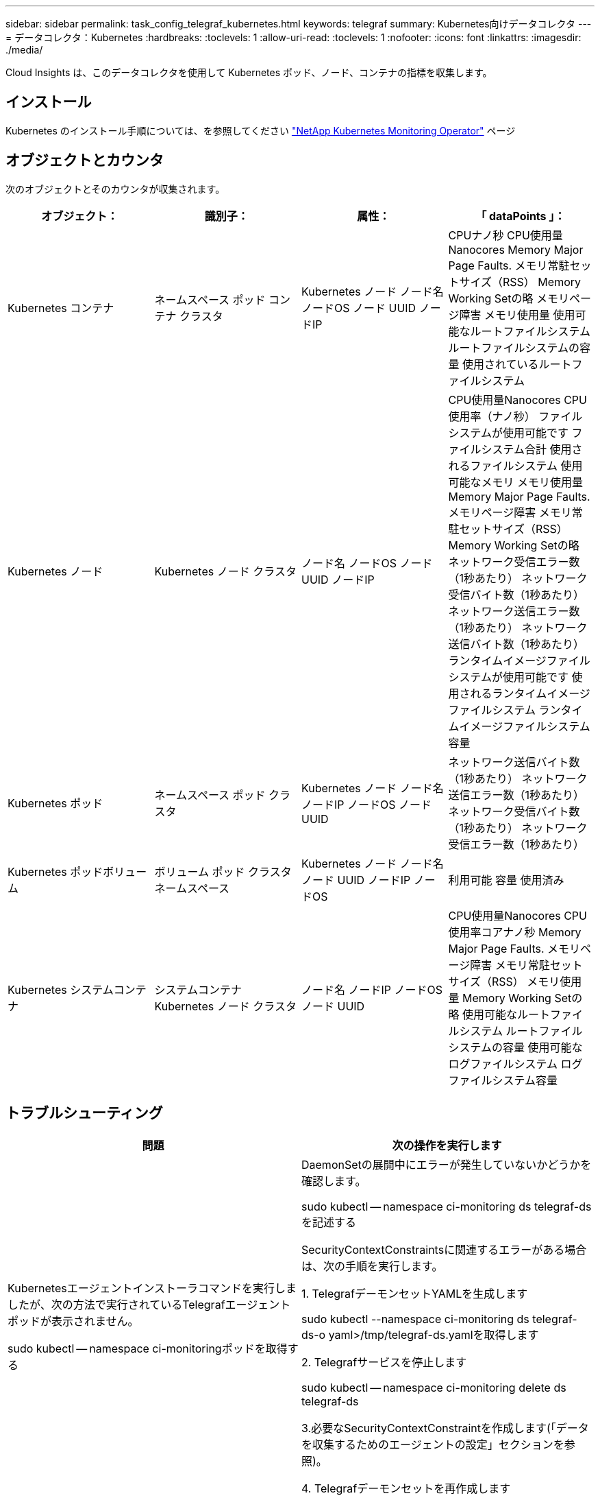 ---
sidebar: sidebar 
permalink: task_config_telegraf_kubernetes.html 
keywords: telegraf 
summary: Kubernetes向けデータコレクタ 
---
= データコレクタ：Kubernetes
:hardbreaks:
:toclevels: 1
:allow-uri-read: 
:toclevels: 1
:nofooter: 
:icons: font
:linkattrs: 
:imagesdir: ./media/


[role="lead"]
Cloud Insights は、このデータコレクタを使用して Kubernetes ポッド、ノード、コンテナの指標を収集します。



== インストール

Kubernetes のインストール手順については、を参照してください link:task_config_telegraf_agent_k8s.html["NetApp Kubernetes Monitoring Operator"] ページ



== オブジェクトとカウンタ

次のオブジェクトとそのカウンタが収集されます。

[cols="<.<,<.<,<.<,<.<"]
|===
| オブジェクト： | 識別子： | 属性： | 「 dataPoints 」： 


| Kubernetes コンテナ | ネームスペース
ポッド
コンテナ
クラスタ | Kubernetes ノード
ノード名
ノードOS
ノード UUID
ノードIP | CPUナノ秒
CPU使用量Nanocores
Memory Major Page Faults.
メモリ常駐セットサイズ（RSS）
Memory Working Setの略
メモリページ障害
メモリ使用量
使用可能なルートファイルシステム
ルートファイルシステムの容量
使用されているルートファイルシステム 


| Kubernetes ノード | Kubernetes ノード
クラスタ | ノード名
ノードOS
ノード UUID
ノードIP | CPU使用量Nanocores
CPU使用率（ナノ秒）
ファイルシステムが使用可能です
ファイルシステム合計
使用されるファイルシステム
使用可能なメモリ
メモリ使用量
Memory Major Page Faults.
メモリページ障害
メモリ常駐セットサイズ（RSS）
Memory Working Setの略
ネットワーク受信エラー数（1秒あたり）
ネットワーク受信バイト数（1秒あたり）
ネットワーク送信エラー数（1秒あたり）
ネットワーク送信バイト数（1秒あたり）
ランタイムイメージファイルシステムが使用可能です
使用されるランタイムイメージファイルシステム
ランタイムイメージファイルシステム容量 


| Kubernetes ポッド | ネームスペース
ポッド
クラスタ | Kubernetes ノード
ノード名
ノードIP
ノードOS
ノード UUID | ネットワーク送信バイト数（1秒あたり）
ネットワーク送信エラー数（1秒あたり）
ネットワーク受信バイト数（1秒あたり）
ネットワーク受信エラー数（1秒あたり） 


| Kubernetes ポッドボリューム | ボリューム
ポッド
クラスタ
ネームスペース | Kubernetes ノード
ノード名
ノード UUID
ノードIP
ノードOS | 利用可能
容量
使用済み 


| Kubernetes システムコンテナ | システムコンテナ
Kubernetes ノード
クラスタ | ノード名
ノードIP
ノードOS
ノード UUID | CPU使用量Nanocores
CPU使用率コアナノ秒
Memory Major Page Faults.
メモリページ障害
メモリ常駐セットサイズ（RSS）
メモリ使用量
Memory Working Setの略
使用可能なルートファイルシステム
ルートファイルシステムの容量
使用可能なログファイルシステム
ログファイルシステム容量 
|===


== トラブルシューティング

[cols="2*"]
|===
| 問題 | 次の操作を実行します 


| Kubernetesエージェントインストーラコマンドを実行しましたが、次の方法で実行されているTelegrafエージェントポッドが表示されません。

 sudo kubectl -- namespace ci-monitoringポッドを取得する | DaemonSetの展開中にエラーが発生していないかどうかを確認します。

 sudo kubectl -- namespace ci-monitoring ds telegraf-dsを記述する

SecurityContextConstraintsに関連するエラーがある場合は、次の手順を実行します。

1. TelegrafデーモンセットYAMLを生成します

 sudo kubectl --namespace ci-monitoring ds telegraf-ds-o yaml>/tmp/telegraf-ds.yamlを取得します

2. Telegrafサービスを停止します

 sudo kubectl -- namespace ci-monitoring delete ds telegraf-ds

3.必要なSecurityContextConstraintを作成します(「データを収集するためのエージェントの設定」セクションを参照)。

4. Telegrafデーモンセットを再作成します 


| Telegraf を設定して Kubernetes クラスタに関する情報を取得しましたが、 Cloud Insights には何も表示されません。設定した Kubernetes 入力プラグインに関連する Telegraf ログファイルに「 Invalid header field value 」というエラーが表示されます。 | 参照先の bearer_token ファイルに末尾の改行がないことを確認してください。確認するには、次のコマンドを実行し、0が返されることを確認します。

 Tail-c1 <bearer_token_file>の略 
|===
追加情報はから入手できます link:concept_requesting_support.html["サポート"] ページ
